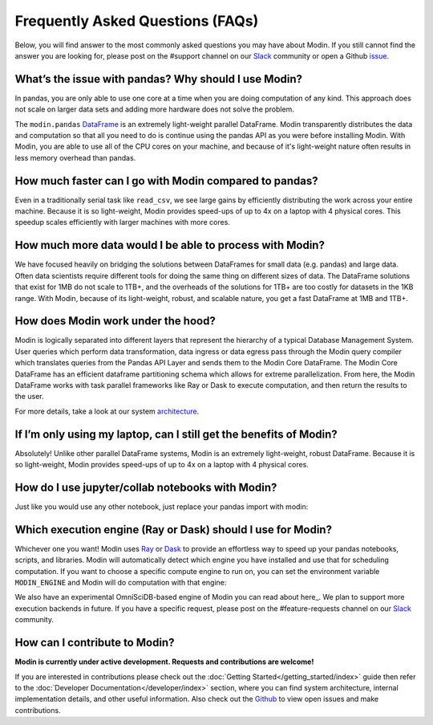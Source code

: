 Frequently Asked Questions (FAQs)
=================================

Below, you will find answer to the most commonly asked questions you may have about
Modin. If you still cannot find the answer you are looking for, please post on 
the #support channel on our Slack_ community or open a Github issue_.

What’s the issue with pandas? Why should I use Modin?
""""""""""""""""""""""""""""""""""""""""""""""""""""""
In pandas, you are only able to use one core at a time when you are doing computation of
any kind. This approach does not scale on larger data sets and adding more hardware does not
solve the problem.  

The ``modin.pandas`` `DataFrame`_ is an extremely light-weight parallel DataFrame. Modin
transparently distributes the data and computation so that all you need to do is
continue using the pandas API as you were before installing Modin. With Modin, 
you are able to use all of the CPU cores on your machine, and because of it's light-weight
nature often results in less memory overhead than pandas.

How much faster can I go with Modin compared to pandas?
""""""""""""""""""""""""""""""""""""""""""""""""""""""""
Even in a traditionally serial task like ``read_csv``, we see large gains by efficiently 
distributing the work across your entire machine. Because it is so light-weight, 
Modin provides speed-ups of up to 4x on a laptop with 4 physical cores. This speedup scales
efficiently with larger machines with more cores.

How much more data would I be able to process with Modin?
""""""""""""""""""""""""""""""""""""""""""""""""""""""""""
We have focused heavily on bridging the solutions between DataFrames for small 
data (e.g. pandas) and large data. Often data scientists require different tools 
for doing the same thing on different sizes of data. The DataFrame solutions that 
exist for 1MB do not scale to 1TB+, and the overheads of the solutions for 1TB+ 
are too costly for datasets in the 1KB range. With Modin, because of its light-weight, 
robust, and scalable nature, you get a fast DataFrame at 1MB and 1TB+.

How does Modin work under the hood?
""""""""""""""""""""""""""""""""""""
Modin is logically separated into different layers that represent the hierarchy of a 
typical Database Management System. User queries which perform data transformation, 
data ingress or data egress pass through the Modin query compiler which translates 
queries from the Pandas API Layer and sends them to the Modin Core DataFrame. The Modin
Core DataFrame has an efficient dataframe partitioning schema which allows for extreme
parallelization. From here, the Modin DataFrame works with task parallel frameworks like
Ray or Dask to execute computation, and then return the results to the user.

For more details, take a look at our system architecture_. 

If I’m only using my laptop, can I still get the benefits of Modin?
""""""""""""""""""""""""""""""""""""""""""""""""""""""""""""""""""""
Absolutely! Unlike other parallel DataFrame systems, Modin is an extremely 
light-weight, robust DataFrame. Because it is so light-weight, Modin provides 
speed-ups of up to 4x on a laptop with 4 physical cores.

How do I use jupyter/collab notebooks with Modin? 
""""""""""""""""""""""""""""""""""""""""""""
Just like you would use any other notebook, just replace your pandas import
with modin:

.. code-block:: python
   # import pandas as pd
   import modin.pandas as pd

Which execution engine (Ray or Dask) should I use for Modin?
"""""""""""""""""""""""""""""""""""""""""""""""""""""""""""""
Whichever one you want! Modin uses Ray_ or Dask_ to provide an effortless way to speed up 
your pandas notebooks, scripts, and libraries. Modin will automatically detect which engine you have 
installed and use that for scheduling computation. If you want to choose a specific 
compute engine to run on, you can set the environment variable ``MODIN_ENGINE`` and 
Modin will do computation with that engine:

.. code-block:: bash
   pip install "modin[ray]" # Install Modin dependencies and Ray to run on Ray
   export MODIN_ENGINE=ray  # Modin will use Ray

   pip install "modin[dask]" # Install Modin dependencies and Dask to run on Dask
   export MODIN_ENGINE=dask  # Modin will use Dask

We also have an experimental OmniSciDB-based engine of Modin you can read about here_.
We plan to support more execution backends in future. If you have a specific request, 
please post on the #feature-requests channel on our Slack_ community. 

How can I contribute to Modin?
"""""""""""""""""""""""""""""""
**Modin is currently under active development. Requests and contributions are welcome!**

If you are interested in contributions please check out the :doc:`Getting Started</getting_started/index>`
guide then refer to the :doc:`Developer Documentation</developer/index>` section,
where you can find system architecture, internal implementation details, and other useful information.
Also check out the `Github`_ to view open issues and make contributions.

.. _issue: https://github.com/modin-project/modin/issues
.. _Dataframe: https://pandas.pydata.org/pandas-docs/stable/reference/api/pandas.DataFrame.html
.. _Slack: https://modin.org/slack.html
.. _Github: https://github.com/modin-project/modin
.. _architecture: https://modin.readthedocs.io/en/stable/developer/architecture.html 
.. _Ray: https://github.com/ray-project/ray/
.. _Dask: https://dask.org/
